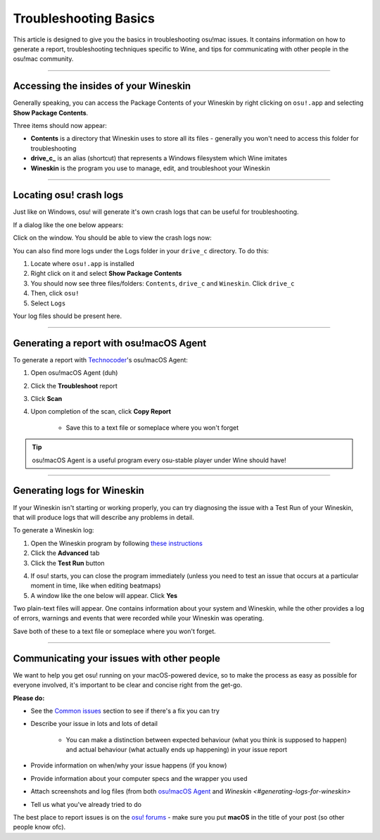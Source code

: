 #############################################
Troubleshooting Basics
#############################################

.. rst-class:: wineskin-version
    
    | This article is applicable to the following wrappers:
    | • `slc <https://osu.ppy.sh/users/7978076>`_'s `Wineskin for macOS 10.14 Mojave and earlier <https://osu.ppy.sh/community/forums/topics/682197?start=6919344>`_
    | • `Technocoder <https://osu.ppy.sh/users/10338558>`_'s `Wineskin with macOS Catalina 10.15 support <https://osu.ppy.sh/community/forums/topics/1106057>`_
    | • `Technocoder <https://osu.ppy.sh/users/10338558>`_'s `unofficial Wineskin for macOS 10.14 Mojave and earlier <https://osu.ppy.sh/community/forums/topics/682197>`_

This article is designed to give you the basics in troubleshooting osu!mac issues. It contains information on how to generate a report, troubleshooting techniques specific to Wine, and tips for communicating with other people in the osu!mac community.

****

********************************************
Accessing the insides of your Wineskin
********************************************

Generally speaking, you can access the Package Contents of your Wineskin by right clicking on ``osu!.app`` and selecting **Show Package Contents**. 

Three items should now appear:

- **Contents** is a directory that Wineskin uses to store all its files - generally you won't need to access this folder for troubleshooting
- **drive_c_** is an alias (shortcut) that represents a Windows filesystem which Wine imitates
- **Wineskin** is the program you use to manage, edit, and troubleshoot your Wineskin

****

********************************************
Locating osu! crash logs
********************************************

Just like on Windows, osu! will generate it's own crash logs that can be useful for troubleshooting.

If a dialog like the one below appears:

.. image:: ../assets/osu-crash.png
    :alt: osu! has crashed.

Click on the window. You should be able to view the crash logs now:

.. image:: ../assets/osu-crash-log.png
    :alt: osu! crash log.

You can also find more logs under the Logs folder in your ``drive_c`` directory. To do this:

1. Locate where ``osu!.app`` is installed
2. Right click on it and select **Show Package Contents**
3. You should now see three files/folders: ``Contents``, ``drive_c`` and ``Wineskin``. Click ``drive_c``
4. Then, click ``osu!``
5. Select ``Logs``

Your log files should be present here.

****


********************************************
Generating a report with osu!macOS Agent
********************************************

To generate a report with `Technocoder <https://osu.ppy.sh/users/10338558>`_'s osu!macOS Agent:

1. Open osu!macOS Agent (duh)
2. Click the **Troubleshoot** report
3. Click **Scan**
4. Upon completion of the scan, click **Copy Report**

    - Save this to a text file or someplace where you won't forget

.. tip::

    osu!macOS Agent is a useful program every osu-stable player under Wine should have!

****

********************************************
Generating logs for Wineskin
********************************************

If your Wineskin isn't starting or working properly, you can try diagnosing the issue with a Test Run of your Wineskin, that will produce logs that will describe any problems in detail.

To generate a Wineskin log:

1. Open the Wineskin program by following `these instructions <#accessing-the-insides-of-your-wineskin>`_
2. Click the **Advanced** tab
3. Click the **Test Run** button

.. image:: ../assets/wineskin-test-run.png

4. If osu! starts, you can close the program immediately (unless you need to test an issue that occurs at a particular moment in time, like when editing beatmaps)
5. A window like the one below will appear. Click **Yes**

.. image:: ../assets/wineskin-test-run-success.png

Two plain-text files will appear. One contains information about your system and Wineskin, while the other provides a log of errors, warnings and events that were recorded while your Wineskin was operating. 

Save both of these to a text file or someplace where you won't forget.

****

********************************************
Communicating your issues with other people
********************************************

We want to help you get osu! running on your macOS-powered device, so to make the process as easy as possible for everyone involved, it's important to be clear and concise right from the get-go.

**Please do:**

- See the `Common issues <index.html>`_ section to see if there's a fix you can try
- Describe your issue in lots and lots of detail

    - You can make a distinction between expected behaviour (what you think is supposed to happen) and actual behaviour (what actually ends up happening) in your issue report

- Provide information on when/why your issue happens (if you know)
- Provide information about your computer specs and the wrapper you used
- Attach screenshots and log files (from both `osu!macOS Agent <#generating-a-report-with-osu-macos-agent>`_ and `Wineskin <#generating-logs-for-wineskin>`
- Tell us what you've already tried to do

The best place to report issues is on the `osu! forums <https://osu.ppy.sh/community/forums/5>`_ - make sure you put **macOS** in the title of your post (so other people know ofc).



